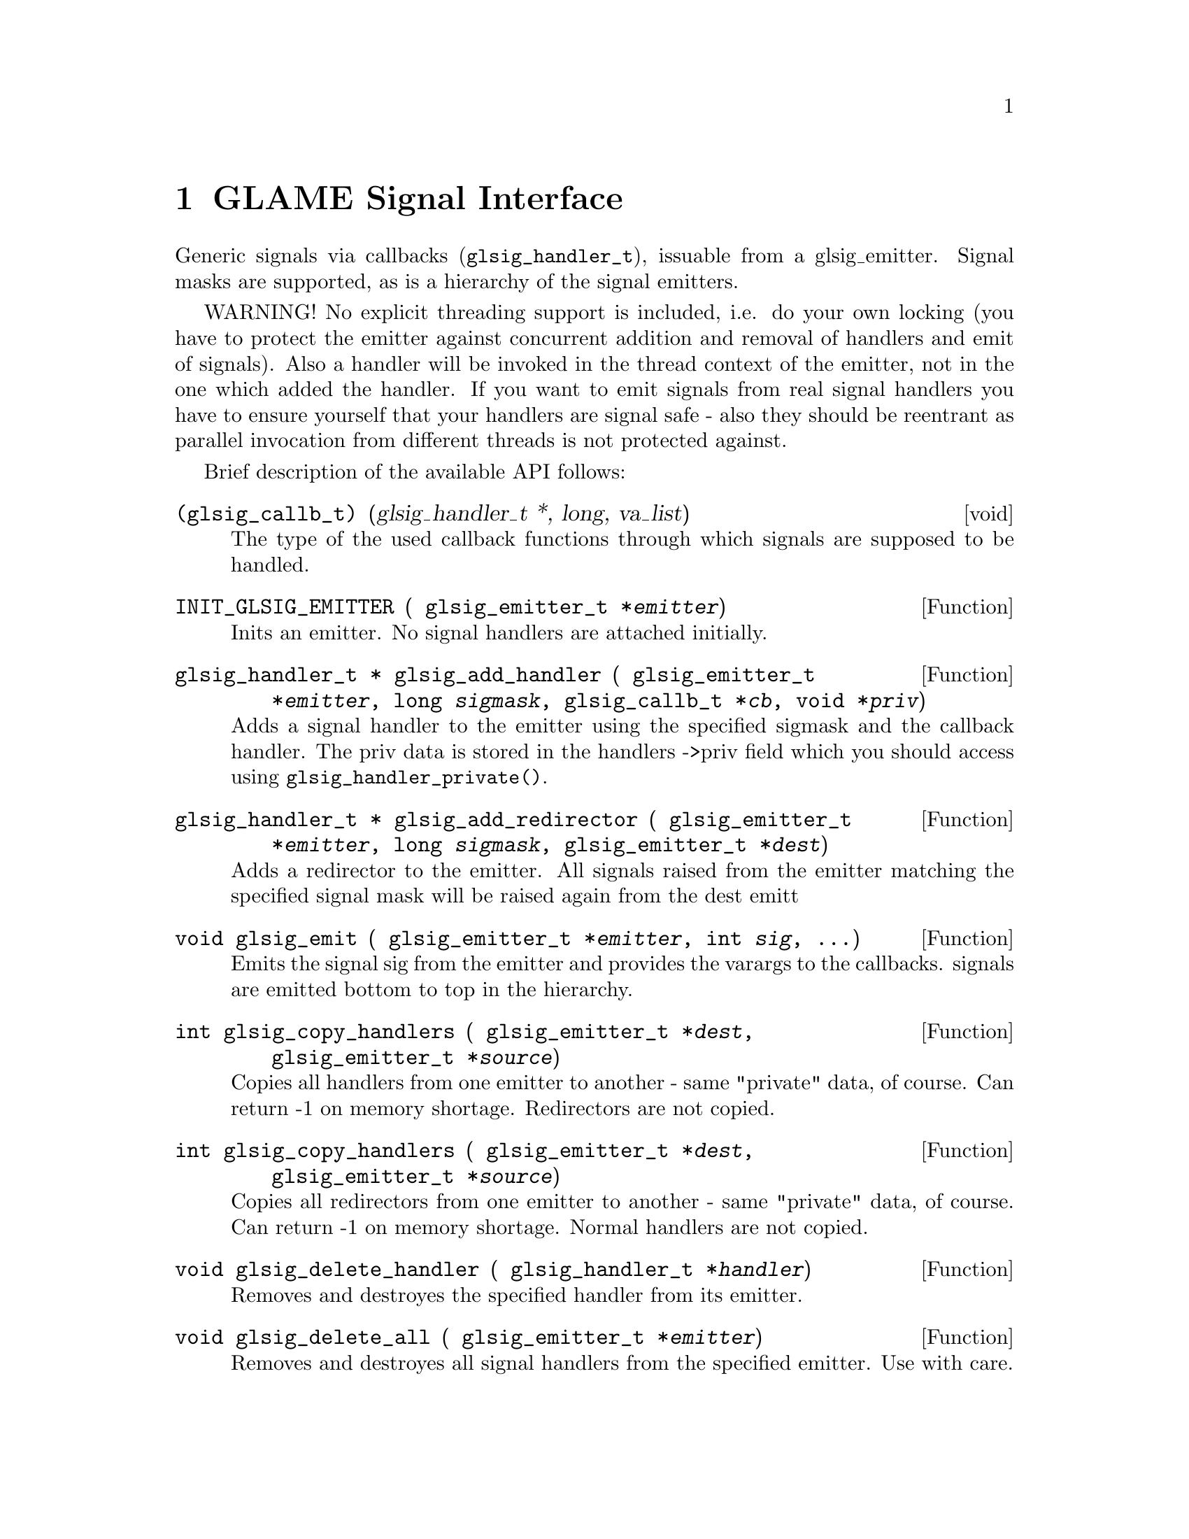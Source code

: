 @comment $Id: glsignal.texi,v 1.2 2000/12/11 10:41:58 richi Exp $

@node GLAME Signal Interface, Function and Type Index, GLAME Database Interface, Top
@chapter GLAME Signal Interface

Generic signals via callbacks (@code{glsig_handler_t}), issuable from a
glsig_emitter. Signal masks are supported, as is a hierarchy of the
signal emitters.

WARNING! No explicit threading support is included, i.e. do your own
locking (you have to protect the emitter against concurrent addition and
removal of handlers and emit of signals). Also a handler will be invoked
in the thread context of the emitter, not in the one which added the
handler. If you want to emit signals from real signal handlers you have
to ensure yourself that your handlers are signal safe - also they should
be reentrant as parallel invocation from different threads is not
protected against.

Brief description of the available API follows: 

@deftp void (glsig_callb_t) (glsig_handler_t *, long, va_list)
  The type of the used callback functions through which signals
  are supposed to be handled.
@end deftp

@tindex glsig_emitter_t
@deftypefun {} INIT_GLSIG_EMITTER ( glsig_emitter_t *@var{emitter})
  Inits an emitter. No signal handlers are attached initially.
@end deftypefun

@tindex glsig_emitter_t
@tindex glsig_handler_t
@tindex glsig_callb_t
@deftypefun {glsig_handler_t *} glsig_add_handler ( glsig_emitter_t *@var{emitter}, long @var{sigmask}, glsig_callb_t *@var{cb}, void *@var{priv})
  Adds a signal handler to the emitter using the specified sigmask
  and the callback handler. The priv data is stored in the handlers
  ->priv field which you should access using @code{glsig_handler_private()}.
@end deftypefun

@tindex glsig_emitter_t
@tindex glsig_handler_t
@deftypefun {glsig_handler_t *} glsig_add_redirector ( glsig_emitter_t *@var{emitter}, long @var{sigmask}, glsig_emitter_t *@var{dest})
  Adds a redirector to the emitter. All signals raised from the emitter
  matching the specified signal mask will be raised again from the dest emitt
@end deftypefun

@tindex glsig_emitter_t
@deftypefun void glsig_emit ( glsig_emitter_t *@var{emitter}, int @var{sig}, ...)
  Emits the signal sig from the emitter and provides the varargs
  to the callbacks. signals are emitted bottom to top in the hierarchy.
@end deftypefun

@tindex glsig_emitter_t
@deftypefun int glsig_copy_handlers ( glsig_emitter_t *@var{dest}, glsig_emitter_t *@var{source})
  Copies all handlers from one emitter to another - same "private"
  data, of course. Can return -1 on memory shortage. Redirectors are
  not copied.
@end deftypefun

@tindex glsig_emitter_t
@deftypefun int glsig_copy_handlers ( glsig_emitter_t *@var{dest}, glsig_emitter_t *@var{source})
  Copies all redirectors from one emitter to another - same "private"
  data, of course. Can return -1 on memory shortage. Normal handlers
  are not copied.
@end deftypefun

@tindex glsig_handler_t
@deftypefun void glsig_delete_handler ( glsig_handler_t *@var{handler})
  Removes and destroyes the specified handler from its emitter.
@end deftypefun

@tindex glsig_emitter_t
@deftypefun void glsig_delete_all ( glsig_emitter_t *@var{emitter})
  Removes and destroyes all signal handlers from the specified emitter.
  Use with care.
@end deftypefun


